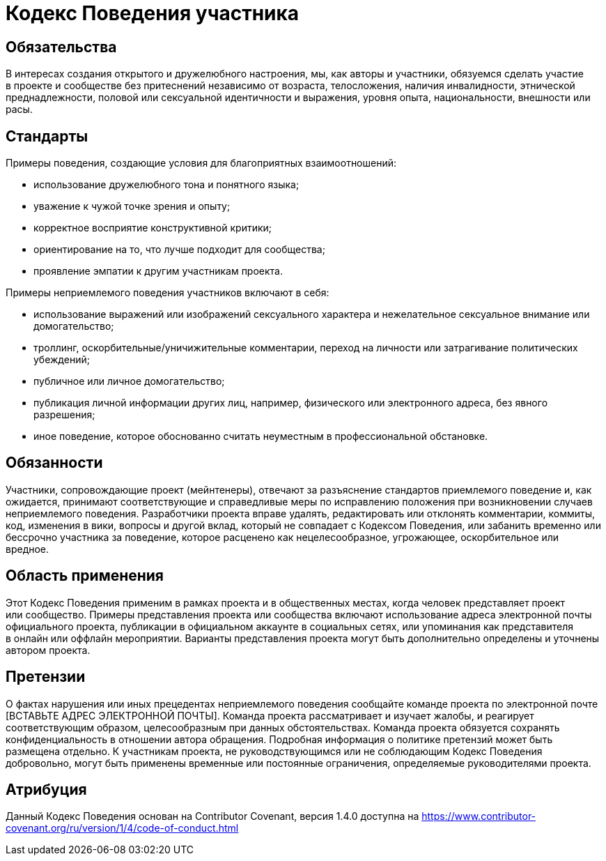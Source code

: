 = Кодекс Поведения участника

== Обязательства

В интересах создания открытого и дружелюбного настроения, мы, как авторы и участники, обязуемся сделать участие в проекте и сообществе без притеснений независимо от возраста, телосложения, наличия инвалидности, этнической преднадлежности, половой или сексуальной идентичности и выражения, уровня опыта, национальности, внешности или расы.

== Стандарты

Примеры поведения, создающие условия для благоприятных взаимоотношений:

- использование дружелюбного тона и понятного языка;
- уважение к чужой точке зрения и опыту;
- корректное восприятие конструктивной критики;
- ориентирование на то, что лучше подходит для сообщества;
- проявление эмпатии к другим участникам проекта.

Примеры неприемлемого поведения участников включают в себя:

- использование выражений или изображений сексуального характера и нежелательное сексуальное внимание или домогательство;
- троллинг, оскорбительные/уничижительные комментарии, переход на личности или затрагивание политических убеждений;
- публичное или личное домогательство;
- публикация личной информации других лиц, например, физического или электронного адреса, без явного разрешения;
- иное поведение, которое обоснованно считать неуместным в профессиональной обстановке.

== Обязанности

Участники, сопровождающие проект (мейнтенеры), отвечают за разъяснение стандартов приемлемого поведение и, как ожидается, принимают соответствующие и справедливые меры по исправлению положения при возникновении случаев неприемлемого поведения.
Разработчики проекта вправе удалять, редактировать или отклонять комментарии, коммиты, код, изменения в вики, вопросы и другой вклад, который не совпадает с Кодексом Поведения, или забанить временно или бессрочно участника за поведение, которое расценено как нецелесообразное, угрожающее, оскорбительное или вредное.

== Область применения

Этот Кодекс Поведения применим в рамках проекта и в общественных местах, когда человек представляет проект или сообщество. Примеры представления проекта или сообщества включают использование адреса электронной почты официального проекта, публикации в официальном аккаунте в социальных сетях, или упоминания как представителя в онлайн или оффлайн мероприятии. Варианты представления проекта могут быть дополнительно определены и уточнены автором проекта.

== Претензии

О фактах нарушения или иных прецедентах неприемлемого поведения сообщайте команде проекта по электронной почте [ВСТАВЬТЕ АДРЕС ЭЛЕКТРОННОЙ ПОЧТЫ]. Команда проекта рассматривает и изучает жалобы, и реагирует соответствующим образом, целесообразным при данных обстоятельствах. Команда проекта обязуется сохранять конфиденциальность в отношении автора обращения. Подробная информация о политике претензий может быть размещена отдельно.
К участникам проекта, не руководствующимся или не соблюдающим Кодекс Поведения добровольно, могут быть применены временные или постоянные ограничения, определяемые руководителями проекта.

== Атрибуция

Данный Кодекс Поведения основан на Contributor Covenant, версия 1.4.0 доступна на https://www.contributor-covenant.org/ru/version/1/4/code-of-conduct.html




